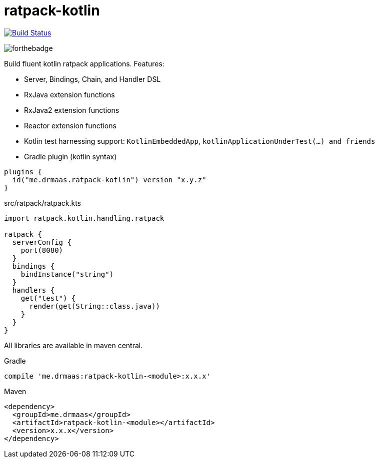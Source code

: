 = ratpack-kotlin

image:https://travis-ci.org/drmaas/ratpack-kotlin.svg?branch=master["Build Status", link="https://travis-ci.org/drmaas/ratpack-kotlin"]

image::https://forthebadge.com/images/badges/uses-badges.svg["forthebadge", https://forthebadge.com]

Build fluent kotlin ratpack applications. Features:

* Server, Bindings, Chain, and Handler DSL

* RxJava extension functions

* RxJava2 extension functions

* Reactor extension functions

* Kotlin test harnessing support: `KotlinEmbeddedApp`, `kotlinApplicationUnderTest(...) and friends`

* Gradle plugin (kotlin syntax)
```kotlin
plugins {
  id("me.drmaas.ratpack-kotlin") version "x.y.z"
}
```
src/ratpack/ratpack.kts
```kotlin
import ratpack.kotlin.handling.ratpack

ratpack {
  serverConfig {
    port(8080)
  }
  bindings {
    bindInstance("string")
  }
  handlers {
    get("test") {
      render(get(String::class.java))
    }
  }
}
```

All libraries are available in maven central.

Gradle

```groovy
compile 'me.drmaas:ratpack-kotlin-<module>:x.x.x'
```

Maven

```xml
<dependency>
  <groupId>me.drmaas</groupId>
  <artifactId>ratpack-kotlin-<module></artifactId>
  <version>x.x.x</version>
</dependency>
```
